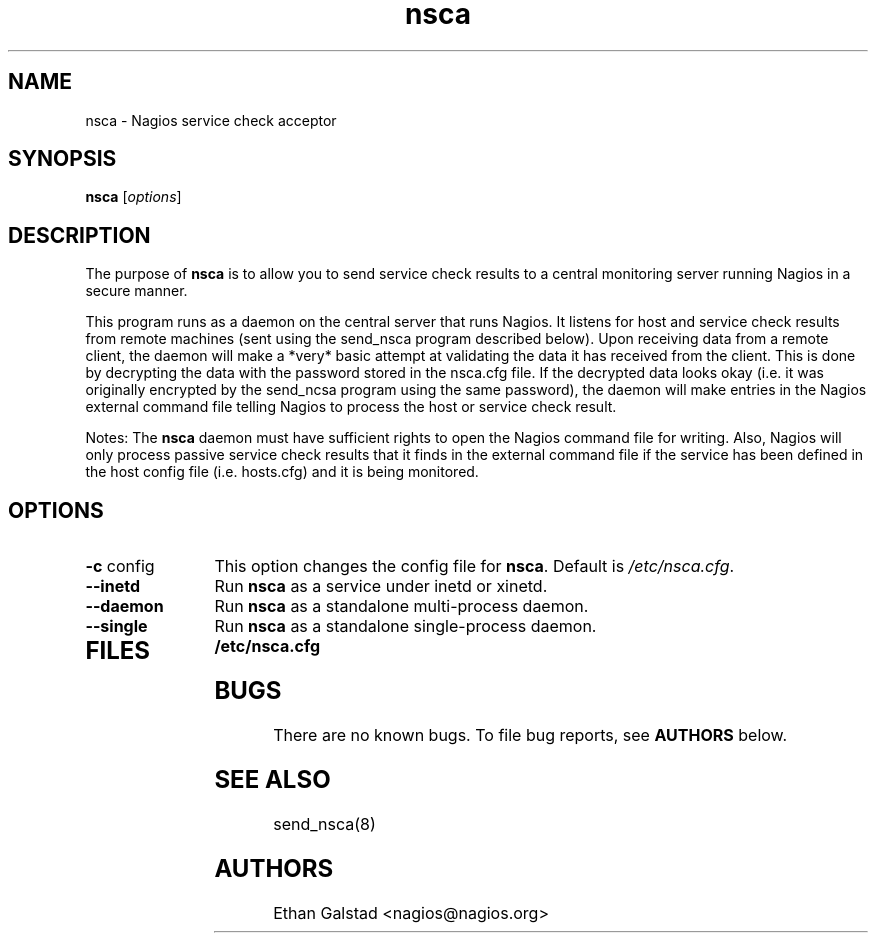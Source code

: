 .TH nsca 8 "July 2003"
.\" Copyright (c) 2000 Ethan Galstad (nagios@nagios.org) 
.SH NAME
nsca \- Nagios service check acceptor
.SH SYNOPSIS
\fBnsca\fP [\fIoptions\fP]

.SH DESCRIPTION
The purpose of \fBnsca\fP is to allow you to send service check
results to a central monitoring server running Nagios in a secure
manner.
.PP
This program runs as a daemon on the central server that runs Nagios.
It listens for host and service check results from remote machines 
(sent using the send_nsca program described below).  Upon receiving
data from a remote client, the daemon will make a *very* basic attempt
at validating the data it has received from the client.  This is done
by decrypting the data with the password stored in the nsca.cfg
file.  If the decrypted data looks okay (i.e. it was originally
encrypted by the send_ncsa program using the same password), the daemon
will make entries in the Nagios external command file telling Nagios
to process the host or service check result.
.PP
Notes: The \fBnsca\fP daemon must have sufficient rights to open the Nagios
command file for writing.  Also, Nagios will only process passive
service check results that it finds in the external command file
if the service has been defined in the host config file (i.e. hosts.cfg)
and it is being monitored.
.SH OPTIONS
.TP 12
.BI \-c "\fR config"
This option changes the config file for \fBnsca\fP. Default is
\fI/etc/nsca.cfg\fP.
.TP 12
.BI \--inetd 
Run \fBnsca\fP as a service under inetd or xinetd.
.TP 12
.BI \--daemon 
Run \fBnsca\fP as a standalone multi-process daemon.
.TP 12
.BI \--single 
Run \fBnsca\fP as a standalone single-process daemon.
.TP
.SH FILES
.PD 0
.B /etc/nsca.cfg
.br
.PD
.SH BUGS
There are no known bugs.  To file bug reports, see \fBAUTHORS\fP below.
.SH SEE ALSO
send_nsca(8)
.SH AUTHORS
Ethan Galstad <nagios@nagios.org> 

